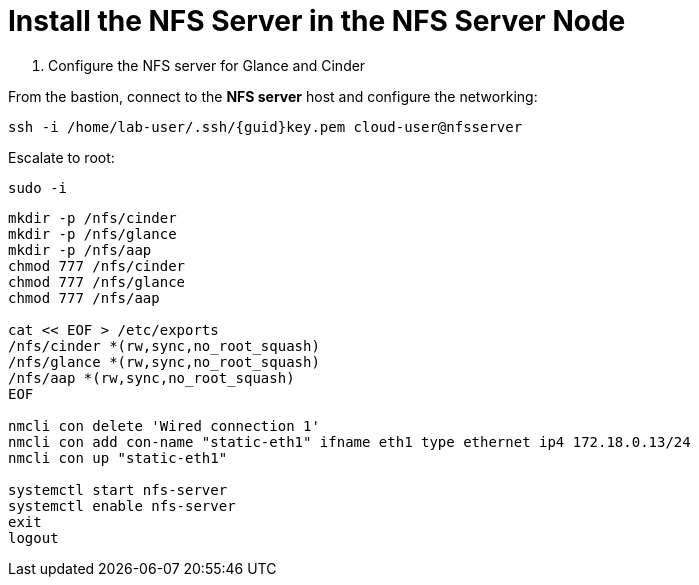 = Install the NFS Server in the NFS Server Node

. Configure the NFS server for Glance and Cinder

From the bastion, connect to the *NFS server* host and configure the networking:

[source,bash,role=execute,subs=attributes]
----
ssh -i /home/lab-user/.ssh/{guid}key.pem cloud-user@nfsserver
----

Escalate to root:

[source,bash,role=execute]
----
sudo -i
----

[source,bash,role=execute,subs=attributes]
----
mkdir -p /nfs/cinder
mkdir -p /nfs/glance
mkdir -p /nfs/aap
chmod 777 /nfs/cinder
chmod 777 /nfs/glance
chmod 777 /nfs/aap

cat << EOF > /etc/exports
/nfs/cinder *(rw,sync,no_root_squash)
/nfs/glance *(rw,sync,no_root_squash)
/nfs/aap *(rw,sync,no_root_squash)
EOF

nmcli con delete 'Wired connection 1'
nmcli con add con-name "static-eth1" ifname eth1 type ethernet ip4 172.18.0.13/24
nmcli con up "static-eth1"

systemctl start nfs-server
systemctl enable nfs-server
exit
logout
----